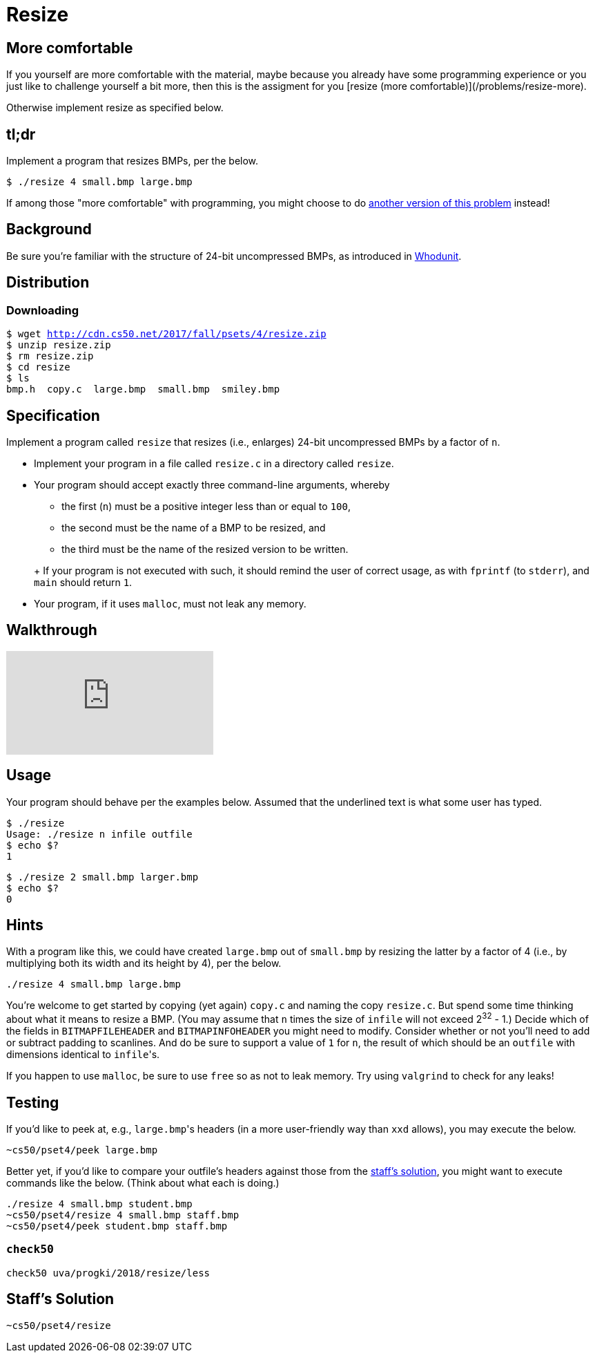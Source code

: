 = Resize

== More comfortable
If you yourself are more comfortable with the material, maybe because you already have some programming experience or you just like to challenge yourself a bit more, then this is the assigment for you [resize (more comfortable)](/problems/resize-more).

Otherwise implement resize as specified below.


== tl;dr

Implement a program that resizes BMPs, per the below.

[source,subs=quotes]
----
$ [underline]#./resize 4 small.bmp large.bmp#
----

If among those "more comfortable" with programming, you might choose to do link:/problems/resize-more[another version of this problem] instead!

== Background

Be sure you're familiar with the structure of 24-bit uncompressed BMPs, as introduced in link:../../whodunit/whodunit[Whodunit].

== Distribution

=== Downloading

[source,subs="macros"]
----
$ wget http://cdn.cs50.net/2017/fall/psets/4/resize.zip
$ unzip resize.zip
$ rm resize.zip
$ cd resize
$ ls
bmp.h  copy.c  large.bmp  small.bmp  smiley.bmp
----

== Specification

Implement a program called `resize` that resizes (i.e., enlarges) 24-bit uncompressed BMPs by a factor of `n`.

* Implement your program in a file called `resize.c` in a directory called `resize`.
* Your program should accept exactly three command-line arguments, whereby
+
--
** the first (`n`) must be a positive integer less than or equal to `100`,
** the second must be the name of a BMP to be resized, and
** the third must be the name of the resized version to be written.
--
+ If your program is not executed with such, it should remind the user of correct usage, as with `fprintf` (to `stderr`), and `main` should return `1`.
* Your program, if it uses `malloc`, must not leak any memory.

== Walkthrough

video::zOylgRdzv_U[youtube]

== Usage

Your program should behave per the examples below. Assumed that the underlined text is what some user has typed.

[source,subs=quotes]
----
$ [underline]#./resize#
Usage: ./resize n infile outfile
$ [underline]#echo $?#
1
----

[source,subs=quotes]
----
$ [underline]#./resize 2 small.bmp larger.bmp#
$ [underline]#echo $?#
0
----

== Hints

With a program like this, we could have created `large.bmp` out of `small.bmp` by resizing the latter by a factor of 4 (i.e., by multiplying both its width and its height by 4), per the below.

[source]
----
./resize 4 small.bmp large.bmp
----

You're welcome to get started by copying (yet again) `copy.c` and naming the copy `resize.c`. But spend some time thinking about what it means to resize a BMP. (You may assume that `n` times the size of `infile` will not exceed 2^32^ - 1.) Decide which of the fields in `BITMAPFILEHEADER` and `BITMAPINFOHEADER` you might need to modify. Consider whether or not you'll need to add or subtract padding to scanlines. And do be sure to support a value of `1` for `n`, the result of which should be an `outfile` with dimensions identical to ``infile``'s.

If you happen to use `malloc`, be sure to use `free` so as not to leak memory. Try using `valgrind` to check for any leaks!

== Testing

If you'd like to peek at, e.g., ``large.bmp``'s headers (in a more user-friendly way than `xxd` allows), you may execute the below.

[source]
----
~cs50/pset4/peek large.bmp
----

Better yet, if you'd like to compare your outfile's headers against those from the <<staffs-solution,staff's solution>>, you might want to execute commands like the below. (Think about what each is doing.)

[source]
----
./resize 4 small.bmp student.bmp
~cs50/pset4/resize 4 small.bmp staff.bmp
~cs50/pset4/peek student.bmp staff.bmp
----

=== `check50`

[source]
----
check50 uva/progki/2018/resize/less
----

== Staff's Solution

[source]
----
~cs50/pset4/resize
----
